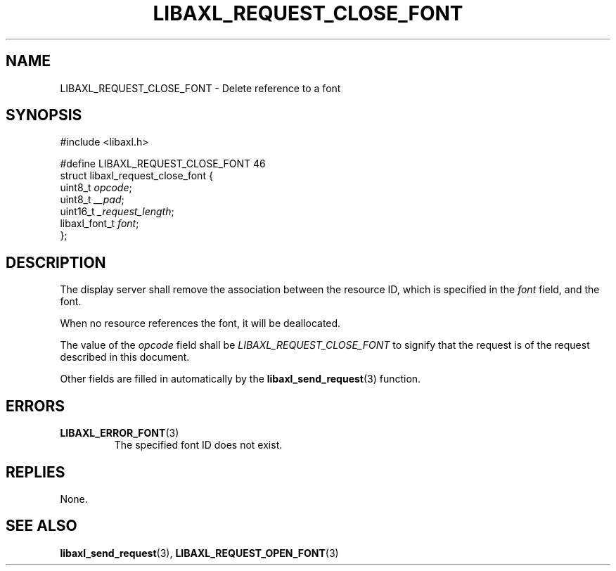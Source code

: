 .TH LIBAXL_REQUEST_CLOSE_FONT 3 libaxl
.SH NAME
LIBAXL_REQUEST_CLOSE_FONT - Delete reference to a font
.SH SYNOPSIS
.nf
#include <libaxl.h>

#define LIBAXL_REQUEST_CLOSE_FONT 46
struct libaxl_request_close_font {
        uint8_t       \fIopcode\fP;
        uint8_t       \fI__pad\fP;
        uint16_t      \fI_request_length\fP;
        libaxl_font_t \fIfont\fP;
};
.fi
.SH DESCRIPTION
The display server shall remove the association
between the resource ID, which is specified in
the
.I font
field, and the font.
.PP
When no resource references the font, it will
be deallocated.
.PP
The value of the
.I opcode
field shall be
.I LIBAXL_REQUEST_CLOSE_FONT
to signify that the request is of the
request described in this document.
.PP
Other fields are filled in automatically by the
.BR libaxl_send_request (3)
function.
.SH ERRORS
.TP
.BR LIBAXL_ERROR_FONT (3)
The specified font ID does not exist.
.SH REPLIES
None.
.SH SEE ALSO
.BR libaxl_send_request (3),
.BR LIBAXL_REQUEST_OPEN_FONT (3)
